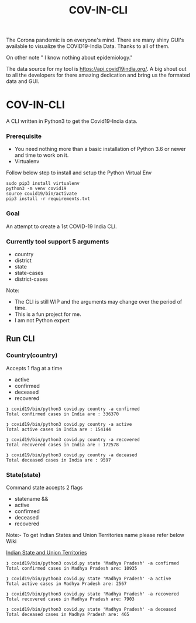 #+title: COV-IN-CLI

The Corona pandemic is on everyone's mind. There are many shiny GUI's available to visualize the
COVID19-India Data. Thanks to all of them.

On other note " I know nothing about epidemiology."

The data source for my tool is https://api.covid19india.org/. A big shout out to all the developers
for there amazing dedication and bring us the formated data and GUI.


* COV-IN-CLI

A CLI written in Python3 to get the Covid19-India data.


*** Prerequisite

  - You need nothing more than a basic installation of Python 3.6 or newer and time to work on it.
  - Virtualenv

Follow below step to install and setup the Python Virtual Env

#+begin_src
sudo pip3 install virtualenv
python3 -m venv covid19
source covid19/bin/activate
pip3 install -r requirements.txt
#+end_src


*** Goal

An attempt to create a 1st COVID-19 India CLI.


*** Currently tool support 5 arguments

     - country
     - district
     - state
     - state-cases
     - district-cases

Note:

     - The CLI is still WIP and the arguments may change over the period of time.
     - This is a fun project for me.
     - I am not Python expert

** Run CLI

*** Country(country)

Accepts 1 flag at a time

 - active
 - confirmed
 - deceased
 - recovered

#+begin_src
❯ covid19/bin/python3 covid.py country -a confirmed
Total confirmed cases in India are : 336370

❯ covid19/bin/python3 covid.py country -a active
Total active cases in India are : 154144

❯ covid19/bin/python3 covid.py country -a recovered
Total recovered cases in India are : 172578

❯ covid19/bin/python3 covid.py country -a deceased
Total deceased cases in India are : 9597
#+end_src

*** State(state)

Command state accepts 2 flags

 - statename
  &&
 - active
 - confirmed
 - deceased
 - recovered

Note:- To get Indian States and Union Territories name please refer below Wiki

[[https://en.wikipedia.org/wiki/States_and_union_territories_of_India][Indian State and Union Territories]]

#+BEGIN_SRC
❯ covid19/bin/python3 covid.py state 'Madhya Pradesh' -a confirmed
Total confirmed cases in Madhya Pradesh are: 10935

❯ covid19/bin/python3 covid.py state 'Madhya Pradesh' -a active
Total active cases in Madhya Pradesh are: 2567

❯ covid19/bin/python3 covid.py state 'Madhya Pradesh' -a recovered
Total recovered cases in Madhya Pradesh are: 7903

❯ covid19/bin/python3 covid.py state 'Madhya Pradesh' -a deceased
Total deceased cases in Madhya Pradesh are: 465
#+END_SRC
